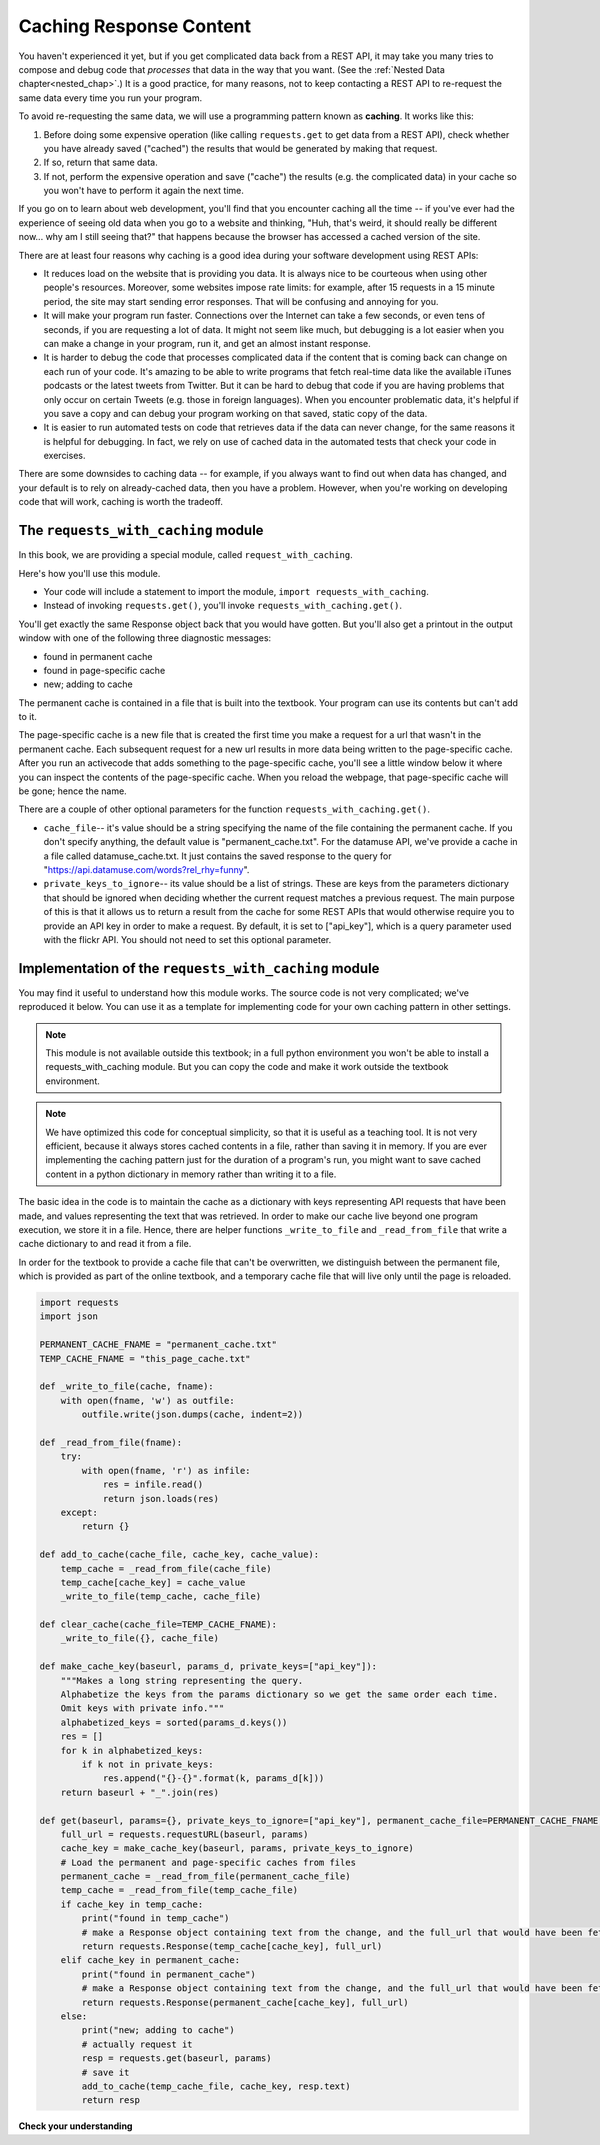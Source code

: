 ..  Copyright (C)  Jackie Cohen, Paul Resnick.  Permission is granted to copy, distribute
    and/or modify this document under the terms of the GNU Free Documentation
    License, Version 1.3 or any later version published by the Free Software
    Foundation; with Invariant Sections being Forward, Prefaces, and
    Contributor List, no Front-Cover Texts, and no Back-Cover Texts.  A copy of
    the license is included in the section entitled "GNU Free Documentation
    License".

.. qnum::
   :prefix: requests-7-
   :start: 1

.. _caching_responses:

Caching Response Content
========================

You haven't experienced it yet, but if you get complicated data back from a REST API, it may take you many tries to compose and debug code that *processes* that data in the way that you want. (See the :ref:`Nested Data chapter<nested_chap>`.) It is a good practice, for many reasons, not to keep contacting a REST API to re-request the same data every time you run your program.

To avoid re-requesting the same data, we will use a programming pattern known as **caching**.
It works like this:

1. Before doing some expensive operation (like calling ``requests.get`` to get data from a REST API), check whether you have already saved ("cached") the results that would be generated by making that request.
2. If so, return that same data.
3. If not, perform the expensive operation and save ("cache") the results (e.g. the complicated data) in your cache so you won't have to perform it again the next time.

If you go on to learn about web development, you'll find that you encounter caching all the time -- if you've ever had the experience of seeing old data when you go to a website and thinking, "Huh, that's weird, it should really be different now... why am I still seeing that?" that happens because the browser has accessed a cached version of the site.

There are at least four reasons why caching is a good idea during your
software development using REST APIs:

* It reduces load on the website that is providing you data. It is always nice to be courteous when using other people's resources. Moreover, some websites impose rate limits: for example, after 15 requests in a 15 minute period, the site may start sending error responses. That will be confusing and annoying for you.
* It will make your program run faster. Connections over the Internet can take a few seconds, or even tens of seconds, if you are requesting a lot of data. It might not seem like much, but debugging is a lot easier when you can make a change in your program, run it, and get an almost instant response.
* It is harder to debug the code that processes complicated data if the content that is coming back can change on each run of your code. It's amazing to be able to write programs that fetch real-time data like the available iTunes podcasts or the latest tweets from Twitter. But it can be hard to debug that code if you are having problems that only occur on certain Tweets (e.g. those in foreign languages). When you encounter problematic data, it's helpful if you save a copy and can debug your program working on that saved, static copy of the data.
* It is easier to run automated tests on code that retrieves data if the data can never change, for the same reasons it is helpful for debugging. In fact, we rely on use of cached data in the automated tests that check your code in exercises.

There are some downsides to caching data -- for example, if you always want to find out when data has changed, and your default is to rely on already-cached data, then you have a problem. However, when you're working on developing code that will work, caching is worth the tradeoff.

The ``requests_with_caching`` module
------------------------------------

In this book, we are providing a special module, called ``request_with_caching``.

Here's how you'll use this module.

* Your code will include a statement to import the module, ``import requests_with_caching``.
* Instead of invoking ``requests.get()``, you'll invoke ``requests_with_caching.get()``.

You'll get exactly the same Response object back that you would have gotten. But you'll also get a printout in the output window with one of the following three diagnostic messages:

* found in permanent cache
* found in page-specific cache
* new; adding to cache

The permanent cache is contained in a file that is built into the textbook. Your program can use its contents but can't add to it.

The page-specific cache is a new file that is created the first time you make a request for a url that wasn't in the permanent cache. Each subsequent request for a new url results in more data being written to the page-specific cache. After you run an activecode that adds something to the page-specific cache, you'll see a little window below it where you can inspect the contents of the page-specific cache. When you reload the webpage, that page-specific cache will be gone; hence the name.

There are a couple of other optional parameters for the function ``requests_with_caching.get()``.

* ``cache_file``-- it's value should be a string specifying the name of the file containing the permanent cache. If you don't specify anything, the default value is "permanent_cache.txt". For the datamuse API, we've provide a cache in a file called datamuse_cache.txt. It just contains the saved response to the query for "https://api.datamuse.com/words?rel_rhy=funny".

* ``private_keys_to_ignore``-- its value should be a list of strings. These are keys from the parameters dictionary that should be ignored when deciding whether the current request matches a previous request. The main purpose of this is that it allows us to return a result from the cache for some REST APIs that would otherwise require you to provide an API key in order to make a request. By default, it is set to ["api_key"], which is a query parameter used with the flickr API. You should not need to set this optional parameter.

.. activecode:: ac24_7_1
    :nocodelens:

    import requests_with_caching
    # it's not found in the permanent cache
    res = requests_with_caching.get("https://api.datamuse.com/words?rel_rhy=happy", permanent_cache_file="datamuse_cache.txt")
    print(res.text[:100])
    # this time it will be found in the temporary cache
    res = requests_with_caching.get("https://api.datamuse.com/words?rel_rhy=happy", permanent_cache_file="datamuse_cache.txt")
    # This one is in the permanent cache.
    res = requests_with_caching.get("https://api.datamuse.com/words?rel_rhy=funny", permanent_cache_file="datamuse_cache.txt")


Implementation of the ``requests_with_caching`` module
------------------------------------------------------

You may find it useful to understand how this module works. The source code is not very complicated; we've reproduced it below. You can use it as a template for implementing code for your own caching pattern in other settings.

.. note::

    This module is not available outside this textbook; in a full python environment you won't be able to install a requests_with_caching module. But you can copy the code and make it work outside the textbook environment.

.. note::

    We have optimized this code for conceptual simplicity, so that it is useful as a teaching tool. It is not very efficient, because it always stores cached contents in a file, rather than saving it in memory. If you are ever implementing the caching pattern just for the duration of a program's run, you might want to save cached content in a python dictionary in memory rather than writing it to a file.

The basic idea in the code is to maintain the cache as a dictionary with keys representing API requests that have been made, and values representing the text that was retrieved. In order to make our cache live beyond one program execution, we store it in a file. Hence, there are helper functions ``_write_to_file`` and ``_read_from_file`` that write a cache dictionary to and read it from a file.

In order for the textbook to provide a cache file that can't be overwritten, we distinguish between the permanent file, which is provided as part of the online textbook, and a temporary cache file that will live only until the page is reloaded.


.. sourcecode:: python

    import requests
    import json

    PERMANENT_CACHE_FNAME = "permanent_cache.txt"
    TEMP_CACHE_FNAME = "this_page_cache.txt"

    def _write_to_file(cache, fname):
        with open(fname, 'w') as outfile:
            outfile.write(json.dumps(cache, indent=2))

    def _read_from_file(fname):
        try:
            with open(fname, 'r') as infile:
                res = infile.read()
                return json.loads(res)
        except:
            return {}

    def add_to_cache(cache_file, cache_key, cache_value):
        temp_cache = _read_from_file(cache_file)
        temp_cache[cache_key] = cache_value
        _write_to_file(temp_cache, cache_file)

    def clear_cache(cache_file=TEMP_CACHE_FNAME):
        _write_to_file({}, cache_file)

    def make_cache_key(baseurl, params_d, private_keys=["api_key"]):
        """Makes a long string representing the query.
        Alphabetize the keys from the params dictionary so we get the same order each time.
        Omit keys with private info."""
        alphabetized_keys = sorted(params_d.keys())
        res = []
        for k in alphabetized_keys:
            if k not in private_keys:
                res.append("{}-{}".format(k, params_d[k]))
        return baseurl + "_".join(res)

    def get(baseurl, params={}, private_keys_to_ignore=["api_key"], permanent_cache_file=PERMANENT_CACHE_FNAME, temp_cache_file=TEMP_CACHE_FNAME):
        full_url = requests.requestURL(baseurl, params)
        cache_key = make_cache_key(baseurl, params, private_keys_to_ignore)
        # Load the permanent and page-specific caches from files
        permanent_cache = _read_from_file(permanent_cache_file)
        temp_cache = _read_from_file(temp_cache_file)
        if cache_key in temp_cache:
            print("found in temp_cache")
            # make a Response object containing text from the change, and the full_url that would have been fetched
            return requests.Response(temp_cache[cache_key], full_url)
        elif cache_key in permanent_cache:
            print("found in permanent_cache")
            # make a Response object containing text from the change, and the full_url that would have been fetched
            return requests.Response(permanent_cache[cache_key], full_url)
        else:
            print("new; adding to cache")
            # actually request it
            resp = requests.get(baseurl, params)
            # save it
            add_to_cache(temp_cache_file, cache_key, resp.text)
            return resp


**Check your understanding**

.. mchoice:: restapis_caching_1
   :practice: T
   :answer_a: Because when requests.get encodes URL parameters, the keys in the params dictionary might be in any order, which would make it hard to compare one URL to another later on, and you could cache the same request multiple times.
   :answer_b: Because otherwise, it's too much data in the same function, and the program will not run.
   :answer_c: You don't, actually. This function is just a fancy way of calling requests.get.
   :answer_d: Because the make_cache_key function as written here is what saves the cache data file so you have it later!
   :feedback_a: Comparing the strings "rowling&harry+potter" and "harry+potter&rowling", they are different as far as Python is concerned, but they are the same as far as meaning to a REST API is concerned! That's why we need to manipulate these strings carefully to always get the same, canonical key for the cache dictionary.
   :feedback_b: There's no such thing as too much in a function to run, even though sometimes it's a good idea to break functionality up into multiple functions for clarity and ease.
   :feedback_c: This function has nothing to do with calling requests.get. It only formulates information about the request into a unique string that is always the same.
   :feedback_d: This function does not save a cache file at all. It only formulates information into a unique string.
   :correct: a

   Why is it important to use a function like make_cache_key in this caching pattern rather than just uring the full url as the key?

.. datafile:: datamuse_cache.txt

    {
      "https://api.datamuse.com/words?rel_rhy=funny": "[{\"word\":\"money\",\"score\":4423,\"numSyllables\":2},{\"word\":\"honey\",\"score\":1210,\"numSyllables\":2},{\"word\":\"sunny\",\"score\":720,\"numSyllables\":2},{\"word\":\"bunny\",\"score\":703,\"numSyllables\":2},{\"word\":\"blini\",\"score\":614,\"numSyllables\":2},{\"word\":\"gunny\",\"score\":451,\"numSyllables\":2},{\"word\":\"tunny\",\"score\":301,\"numSyllables\":2},{\"word\":\"sonny\",\"score\":286,\"numSyllables\":2},{\"word\":\"dunny\",\"score\":249,\"numSyllables\":2},{\"word\":\"runny\",\"score\":227,\"numSyllables\":2},{\"word\":\"thunny\",\"score\":224,\"numSyllables\":2},{\"word\":\"aknee\",\"score\":180,\"numSyllables\":2},{\"word\":\"squinny\",\"score\":170,\"numSyllables\":2},{\"word\":\"fiat money\",\"score\":160,\"numSyllables\":4},{\"word\":\"gunnie\",\"score\":156,\"numSyllables\":2},{\"word\":\"blood money\",\"score\":152,\"numSyllables\":3},{\"word\":\"squiny\",\"score\":152,\"numSyllables\":2},{\"word\":\"tunney\",\"score\":120,\"numSyllables\":2},{\"word\":\"spinny\",\"score\":117,\"numSyllables\":2},{\"word\":\"pin money\",\"score\":107,\"numSyllables\":3},{\"word\":\"easy money\",\"score\":66,\"numSyllables\":4},{\"word\":\"smart money\",\"score\":66,\"numSyllables\":3},{\"word\":\"earnest money\",\"score\":62,\"numSyllables\":4},{\"word\":\"easter bunny\",\"score\":56,\"numSyllables\":4},{\"word\":\"paper money\",\"score\":54,\"numSyllables\":4},{\"word\":\"pocket money\",\"score\":47,\"numSyllables\":4},{\"word\":\"folding money\",\"score\":46,\"numSyllables\":4},{\"word\":\"conscience money\",\"score\":41,\"numSyllables\":4},{\"word\":\"hush money\",\"score\":40,\"numSyllables\":3},{\"word\":\"prize money\",\"score\":37,\"numSyllables\":3},{\"word\":\"amount of money\",\"score\":33,\"numSyllables\":5},{\"word\":\"for love or money\",\"score\":32,\"numSyllables\":5},{\"word\":\"tight money\",\"score\":32,\"numSyllables\":3},{\"word\":\"ship money\",\"score\":30,\"numSyllables\":3},{\"word\":\"metal money\",\"score\":27,\"numSyllables\":4},{\"word\":\"sum of money\",\"score\":23,\"numSyllables\":4},{\"word\":\"entrance money\",\"score\":22,\"numSyllables\":4},{\"word\":\"cheap money\",\"score\":21,\"numSyllables\":3},{\"word\":\"spending money\",\"score\":21,\"numSyllables\":4},{\"word\":\"token money\",\"score\":21,\"numSyllables\":4},{\"word\":\"waste of money\",\"score\":19,\"numSyllables\":4},{\"word\":\"ransom money\",\"score\":18,\"numSyllables\":4},{\"word\":\"hearth money\",\"score\":14,\"numSyllables\":3},{\"word\":\"munni\",\"score\":14,\"numSyllables\":2},{\"word\":\"bunnie\",\"score\":2,\"numSyllables\":2},{\"word\":\"euromoney\",\"score\":2,\"numSyllables\":4},{\"word\":\"smartmoney\",\"score\":2,\"numSyllables\":3},{\"word\":\"anyone he\",\"numSyllables\":4},{\"word\":\"begun he\",\"numSyllables\":3},{\"word\":\"bunney\",\"numSyllables\":2},{\"word\":\"ca ne\",\"numSyllables\":2},{\"word\":\"done he\",\"numSyllables\":2},{\"word\":\"donne e\",\"numSyllables\":2},{\"word\":\"everyone he\",\"numSyllables\":4},{\"word\":\"fun he\",\"numSyllables\":2},{\"word\":\"grandson he\",\"numSyllables\":3},{\"word\":\"gun he\",\"numSyllables\":2},{\"word\":\"handgun he\",\"numSyllables\":3},{\"word\":\"kun hee\",\"numSyllables\":2},{\"word\":\"le ne\",\"numSyllables\":2},{\"word\":\"lunney\",\"numSyllables\":2},{\"word\":\"lunny\",\"numSyllables\":2},{\"word\":\"none e\",\"numSyllables\":2},{\"word\":\"none he\",\"numSyllables\":2},{\"word\":\"nun he\",\"numSyllables\":2},{\"word\":\"one he\",\"numSyllables\":2},{\"word\":\"one knee\",\"numSyllables\":2},{\"word\":\"pun he\",\"numSyllables\":2},{\"word\":\"run e\",\"numSyllables\":2},{\"word\":\"run he\",\"numSyllables\":2},{\"word\":\"shotgun he\",\"numSyllables\":3},{\"word\":\"someone e\",\"numSyllables\":3},{\"word\":\"someone he\",\"numSyllables\":3},{\"word\":\"son e\",\"numSyllables\":2},{\"word\":\"son he\",\"numSyllables\":2},{\"word\":\"sun e\",\"numSyllables\":2},{\"word\":\"sun he\",\"numSyllables\":2},{\"word\":\"ton he\",\"numSyllables\":2},{\"word\":\"ton ne\",\"numSyllables\":2},{\"word\":\"un e\",\"numSyllables\":2},{\"word\":\"un he\",\"numSyllables\":2},{\"word\":\"un ne\",\"numSyllables\":2},{\"word\":\"un ni\",\"numSyllables\":2},{\"word\":\"won he\",\"numSyllables\":2}]"
    }
